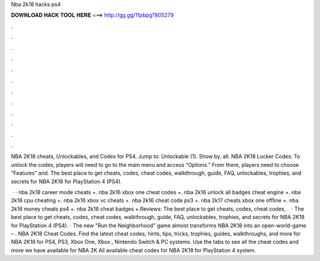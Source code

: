 Nba 2k18 hacks ps4



𝐃𝐎𝐖𝐍𝐋𝐎𝐀𝐃 𝐇𝐀𝐂𝐊 𝐓𝐎𝐎𝐋 𝐇𝐄𝐑𝐄 ===> http://gg.gg/11pbpg?805279



.



.



.



.



.



.



.



.



.



.



.



.

NBA 2K18 cheats, Unlockables, and Codes for PS4. Jump to: Unlockable (1). Show by, all. NBA 2K18 Locker Codes. To unlock the codes, players will need to go to the main menu and access “Options.” From there, players need to choose “Features” and. The best place to get cheats, codes, cheat codes, walkthrough, guide, FAQ, unlockables, trophies, and secrets for NBA 2K18 for PlayStation 4 (PS4).

 · · nba 2k18 career mode cheats +. nba 2k16 xbox one cheat codes +. nba 2k16 unlock all badges cheat engine +. nba 2k18 cpu cheating +. nba 2k16 xbox vc cheats +. nba 2k16 cheat code ps3 +. nba 2k17 cheats xbox one offline +. nba 2k16 money cheats ps4 +. nba 2k16 cheat badges +.Reviews: The best place to get cheats, codes, cheat codes, .  · The best place to get cheats, codes, cheat codes, walkthrough, guide, FAQ, unlockables, trophies, and secrets for NBA 2K18 for PlayStation 4 (PS4). · The new "Run the Neighborhood" game almost transforms NBA 2K18 into an open-world-game – . NBA 2K18 Cheat Codes. Find the latest cheat codes, hints, tips, tricks, trophies, guides, walkthroughs, and more for NBA 2K18 for PS4, PS3, Xbox One, Xbox , Nintendo Switch & PC systems. Use the tabs to see all the cheat codes and more we have available for NBA 2K All available cheat codes for NBA 2K18 for PlayStation 4 system.
